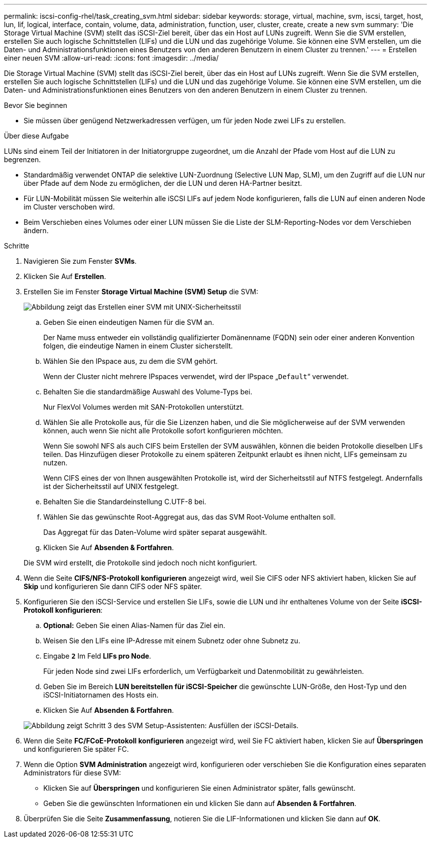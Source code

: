 ---
permalink: iscsi-config-rhel/task_creating_svm.html 
sidebar: sidebar 
keywords: storage, virtual, machine, svm, iscsi, target, host, lun, lif, logical, interface, contain, volume, data, administration, function, user, cluster, create, create a new svm 
summary: 'Die Storage Virtual Machine (SVM) stellt das iSCSI-Ziel bereit, über das ein Host auf LUNs zugreift. Wenn Sie die SVM erstellen, erstellen Sie auch logische Schnittstellen (LIFs) und die LUN und das zugehörige Volume. Sie können eine SVM erstellen, um die Daten- und Administrationsfunktionen eines Benutzers von den anderen Benutzern in einem Cluster zu trennen.' 
---
= Erstellen einer neuen SVM
:allow-uri-read: 
:icons: font
:imagesdir: ../media/


[role="lead"]
Die Storage Virtual Machine (SVM) stellt das iSCSI-Ziel bereit, über das ein Host auf LUNs zugreift. Wenn Sie die SVM erstellen, erstellen Sie auch logische Schnittstellen (LIFs) und die LUN und das zugehörige Volume. Sie können eine SVM erstellen, um die Daten- und Administrationsfunktionen eines Benutzers von den anderen Benutzern in einem Cluster zu trennen.

.Bevor Sie beginnen
* Sie müssen über genügend Netzwerkadressen verfügen, um für jeden Node zwei LIFs zu erstellen.


.Über diese Aufgabe
LUNs sind einem Teil der Initiatoren in der Initiatorgruppe zugeordnet, um die Anzahl der Pfade vom Host auf die LUN zu begrenzen.

* Standardmäßig verwendet ONTAP die selektive LUN-Zuordnung (Selective LUN Map, SLM), um den Zugriff auf die LUN nur über Pfade auf dem Node zu ermöglichen, der die LUN und deren HA-Partner besitzt.
* Für LUN-Mobilität müssen Sie weiterhin alle iSCSI LIFs auf jedem Node konfigurieren, falls die LUN auf einen anderen Node im Cluster verschoben wird.
* Beim Verschieben eines Volumes oder einer LUN müssen Sie die Liste der SLM-Reporting-Nodes vor dem Verschieben ändern.


.Schritte
. Navigieren Sie zum Fenster *SVMs*.
. Klicken Sie Auf *Erstellen*.
. Erstellen Sie im Fenster *Storage Virtual Machine (SVM) Setup* die SVM:
+
image::../media/svm_setup_details_page_unix_selected_iscsi_rhel.gif[Abbildung zeigt das Erstellen einer SVM mit UNIX-Sicherheitsstil]

+
.. Geben Sie einen eindeutigen Namen für die SVM an.
+
Der Name muss entweder ein vollständig qualifizierter Domänenname (FQDN) sein oder einer anderen Konvention folgen, die eindeutige Namen in einem Cluster sicherstellt.

.. Wählen Sie den IPspace aus, zu dem die SVM gehört.
+
Wenn der Cluster nicht mehrere IPspaces verwendet, wird der IPspace „`Default`“ verwendet.

.. Behalten Sie die standardmäßige Auswahl des Volume-Typs bei.
+
Nur FlexVol Volumes werden mit SAN-Protokollen unterstützt.

.. Wählen Sie alle Protokolle aus, für die Sie Lizenzen haben, und die Sie möglicherweise auf der SVM verwenden können, auch wenn Sie nicht alle Protokolle sofort konfigurieren möchten.
+
Wenn Sie sowohl NFS als auch CIFS beim Erstellen der SVM auswählen, können die beiden Protokolle dieselben LIFs teilen. Das Hinzufügen dieser Protokolle zu einem späteren Zeitpunkt erlaubt es ihnen nicht, LIFs gemeinsam zu nutzen.

+
Wenn CIFS eines der von Ihnen ausgewählten Protokolle ist, wird der Sicherheitsstil auf NTFS festgelegt. Andernfalls ist der Sicherheitsstil auf UNIX festgelegt.

.. Behalten Sie die Standardeinstellung C.UTF-8 bei.
.. Wählen Sie das gewünschte Root-Aggregat aus, das das SVM Root-Volume enthalten soll.
+
Das Aggregat für das Daten-Volume wird später separat ausgewählt.

.. Klicken Sie Auf *Absenden & Fortfahren*.


+
Die SVM wird erstellt, die Protokolle sind jedoch noch nicht konfiguriert.

. Wenn die Seite *CIFS/NFS-Protokoll konfigurieren* angezeigt wird, weil Sie CIFS oder NFS aktiviert haben, klicken Sie auf *Skip* und konfigurieren Sie dann CIFS oder NFS später.
. Konfigurieren Sie den iSCSI-Service und erstellen Sie LIFs, sowie die LUN und ihr enthaltenes Volume von der Seite *iSCSI-Protokoll konfigurieren*:
+
.. *Optional:* Geben Sie einen Alias-Namen für das Ziel ein.
.. Weisen Sie den LIFs eine IP-Adresse mit einem Subnetz oder ohne Subnetz zu.
.. Eingabe `*2*` Im Feld *LIFs pro Node*.
+
Für jeden Node sind zwei LIFs erforderlich, um Verfügbarkeit und Datenmobilität zu gewährleisten.

.. Geben Sie im Bereich *LUN bereitstellen für iSCSI-Speicher* die gewünschte LUN-Größe, den Host-Typ und den iSCSI-Initiatornamen des Hosts ein.
.. Klicken Sie Auf *Absenden & Fortfahren*.


+
image::../media/create_new_svm_wizard_iscsi_details_linux.gif[Abbildung zeigt Schritt 3 des SVM Setup-Assistenten: Ausfüllen der iSCSI-Details.]

. Wenn die Seite *FC/FCoE-Protokoll konfigurieren* angezeigt wird, weil Sie FC aktiviert haben, klicken Sie auf *Überspringen* und konfigurieren Sie später FC.
. Wenn die Option *SVM Administration* angezeigt wird, konfigurieren oder verschieben Sie die Konfiguration eines separaten Administrators für diese SVM:
+
** Klicken Sie auf *Überspringen* und konfigurieren Sie einen Administrator später, falls gewünscht.
** Geben Sie die gewünschten Informationen ein und klicken Sie dann auf *Absenden & Fortfahren*.


. Überprüfen Sie die Seite *Zusammenfassung*, notieren Sie die LIF-Informationen und klicken Sie dann auf *OK*.

